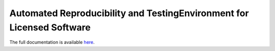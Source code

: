 .. raw:: html
    
   <p align="center">
       <img class="readme_logo" src="docs/source/_static/img/logo_artenolis.png" height="160px"/>
   </p>
   <br>

Automated Reproducibility and TestingEnvironment for Licensed Software
----------------------------------------------------------------------

The full documentation is available `here <https://opencobra.github.io/artenolis>`_.
